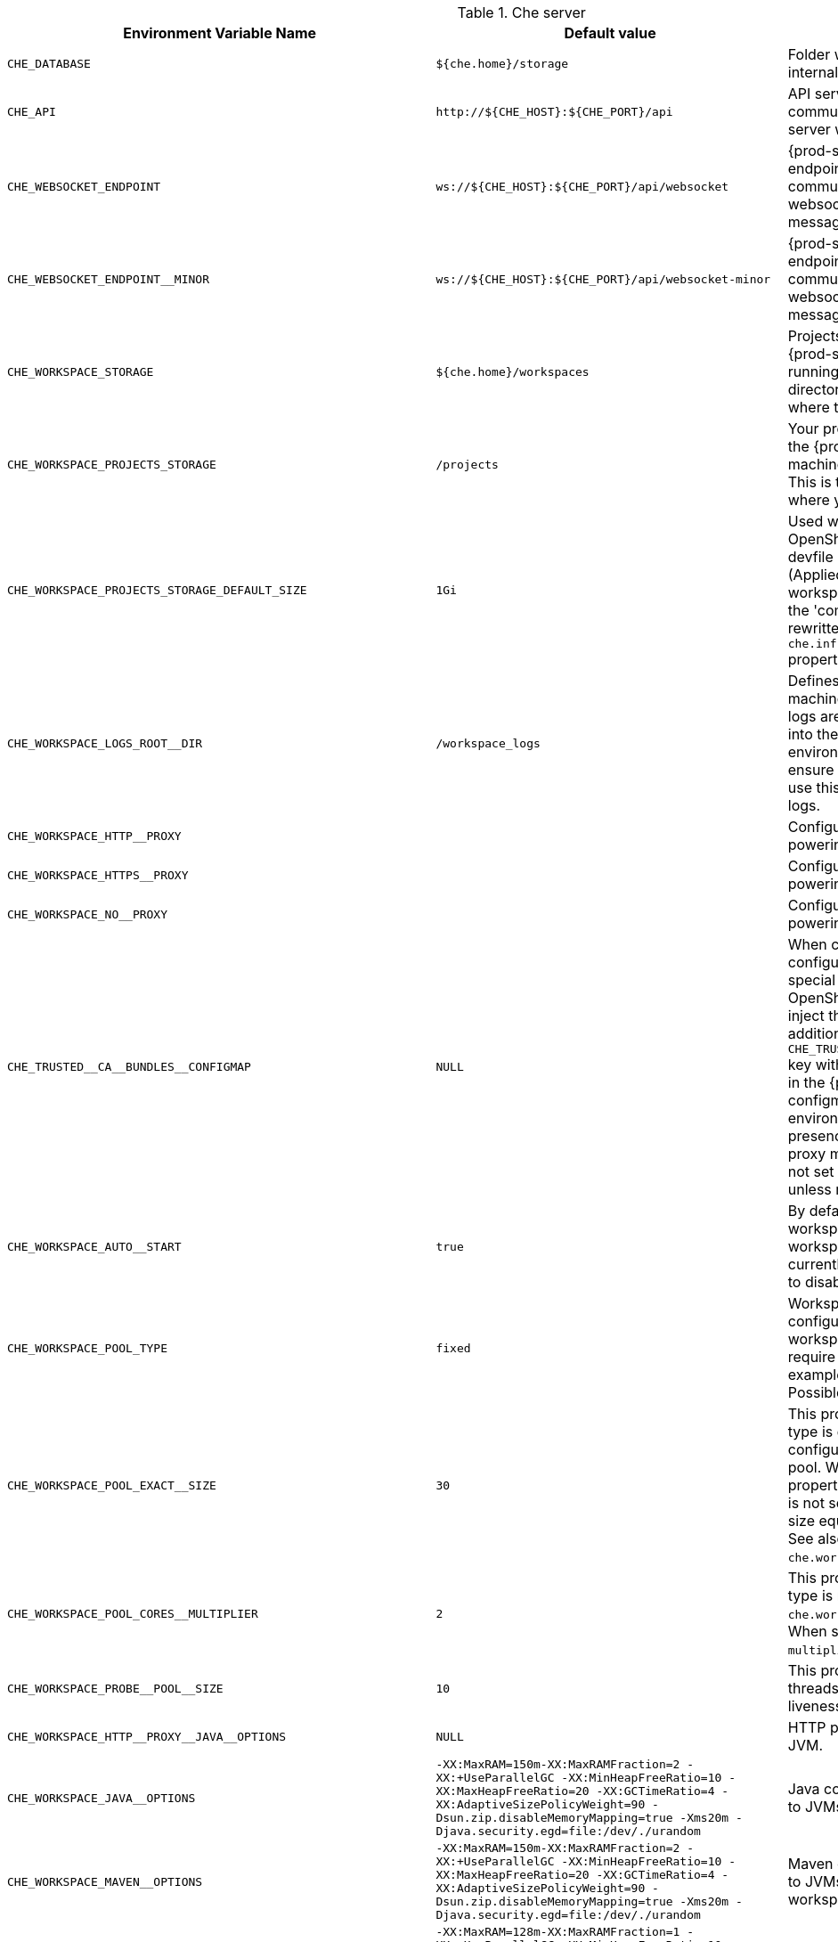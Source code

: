 [id="che-server"]
.Che server 

,=== 
 Environment Variable Name,Default value, Description 
 
 `+CHE_DATABASE+`,"`+${che.home}/storage+`","Folder where {prod-short} stores internal data objects." 
 `+CHE_API+`,"`+http://${CHE_HOST}:${CHE_PORT}/api+`","API service. Browsers initiate REST communications to {prod-short} server with this URL." 
 `+CHE_WEBSOCKET_ENDPOINT+`,"`+ws://${CHE_HOST}:${CHE_PORT}/api/websocket+`","{prod-short} websocket major endpoint. Provides basic communication endpoint for major websocket interactions and messaging." 
 `+CHE_WEBSOCKET_ENDPOINT__MINOR+`,"`+ws://${CHE_HOST}:${CHE_PORT}/api/websocket-minor+`","{prod-short} websocket minor endpoint. Provides basic communication endpoint for minor websocket interactions and messaging." 
 `+CHE_WORKSPACE_STORAGE+`,"`+${che.home}/workspaces+`","Projects are synchronized from the {prod-short} server into the machine running each workspace. This is the directory in the workspace runtime where the projects are mounted." 
 `+CHE_WORKSPACE_PROJECTS_STORAGE+`,"`+/projects+`","Your projects are synchronized from the {prod-short} server into the machine running each workspace. This is the directory in the machine where your projects are placed." 
 `+CHE_WORKSPACE_PROJECTS_STORAGE_DEFAULT_SIZE+`,"`+1Gi+`","Used when Kubernetes or OpenShift-type components in a devfile request project PVC creation (Applied in case of 'unique' and 'per workspace' PVC strategy. In case of the 'common' PVC strategy, it is rewritten with the value of the `che.infra.kubernetes.pvc.quantity` property.)" 
 `+CHE_WORKSPACE_LOGS_ROOT__DIR+`,"`+/workspace_logs+`","Defines the directory inside the machine where all the workspace logs are placed. Provide this value into the machine, for example, as an environment variable. This is to ensure that agent developers can use this directory to back up agent logs." 
 `+CHE_WORKSPACE_HTTP__PROXY+`,"","Configures proxies used by runtimes powering workspaces." 
 `+CHE_WORKSPACE_HTTPS__PROXY+`,"","Configuresproxies used by runtimes powering workspaces." 
 `+CHE_WORKSPACE_NO__PROXY+`,"","Configuresproxiesused by runtimes powering workspaces." 
 `+CHE_TRUSTED__CA__BUNDLES__CONFIGMAP+`,"`+NULL+`","When cluster-wide proxy is configured, che-operator creates a special configmap and allows the OpenShift Network Operator to inject the ca-bundle into it. In addition, it adds the `pass:[CHE_TRUSTED__CA__BUNDLES__CONFIGMAP]` key with the name of this configmap in the {prod-short} server configmap (and corresponding environment variable). So, its presence can be used to detect if proxy mode is enabled or not. Do not set this property manually unless required for this purpose." 
 `+CHE_WORKSPACE_AUTO__START+`,"`+true+`","By default, when users access a workspace with its URL, the workspace automatically starts (if currently stopped). Set this to `false` to disable this behavior." 
 `+CHE_WORKSPACE_POOL_TYPE+`,"`+fixed+`","Workspace threads pool configuration. This pool is used for workspace-related operations that require asynchronous execution, for example, starting and stopping. Possible values are `fixed` and `cached`." 
 `+CHE_WORKSPACE_POOL_EXACT__SIZE+`,"`+30+`","This property is ignored when pool type is different from `fixed`. It configures the exact size of the pool. When set, the `multiplier` property is ignored. If this property is not set (`0`, `<0`, `NULL`), then the pool size equals the number of cores. See also `che.workspace.pool.cores_multiplier`." 
 `+CHE_WORKSPACE_POOL_CORES__MULTIPLIER+`,"`+2+`","This property is ignored when pool type is not set to `fixed`, `che.workspace.pool.exact_size` is set. When set, the pool size is `N_CORES * multiplier`." 
 `+CHE_WORKSPACE_PROBE__POOL__SIZE+`,"`+10+`","This property specifies how many threads to use for workspace server liveness probes." 
 `+CHE_WORKSPACE_HTTP__PROXY__JAVA__OPTIONS+`,"`+NULL+`","HTTP proxy setting for workspace JVM." 
 `+CHE_WORKSPACE_JAVA__OPTIONS+`,"`+-XX:MaxRAM=150m-XX:MaxRAMFraction=2 -XX:+UseParallelGC -XX:MinHeapFreeRatio=10 -XX:MaxHeapFreeRatio=20 -XX:GCTimeRatio=4 -XX:AdaptiveSizePolicyWeight=90 -Dsun.zip.disableMemoryMapping=true -Xms20m -Djava.security.egd=file:/dev/./urandom+`","Java command-line options added to JVMs running in workspaces." 
 `+CHE_WORKSPACE_MAVEN__OPTIONS+`,"`+-XX:MaxRAM=150m-XX:MaxRAMFraction=2 -XX:+UseParallelGC -XX:MinHeapFreeRatio=10 -XX:MaxHeapFreeRatio=20 -XX:GCTimeRatio=4 -XX:AdaptiveSizePolicyWeight=90 -Dsun.zip.disableMemoryMapping=true -Xms20m -Djava.security.egd=file:/dev/./urandom+`","Maven command-line options added to JVMs running agents in workspaces." 
 `+CHE_WORKSPACE_MAVEN__SERVER__JAVA__OPTIONS+`,"`+-XX:MaxRAM=128m-XX:MaxRAMFraction=1 -XX:+UseParallelGC -XX:MinHeapFreeRatio=10 -XX:MaxHeapFreeRatio=20 -XX:GCTimeRatio=4 -XX:AdaptiveSizePolicyWeight=90 -Dsun.zip.disableMemoryMapping=true -Xms20m -Djava.security.egd=file:/dev/./urandom+`","Java command-line options added to the JVM running the Maven server." 
 `+CHE_WORKSPACE_DEFAULT__MEMORY__LIMIT__MB+`,"`+1024+`","RAM limit default for each machine that has no RAM settings in its environment. Value less or equal to 0 is interpreted as disabling the limit." 
 `+CHE_WORKSPACE_DEFAULT__MEMORY__REQUEST__MB+`,"`+200+`","RAM request for each container that has no explicit RAM settings in its environment. This amount is allocated when the workspace container is created. This property may not be supported by all infrastructure implementations. Currently it is supported by Kubernetes and OpenShift. A memory request exceeding the memory limit is ignored, and only the limit size is used. Value less or equal to 0 is interpreted as disabling the limit." 
 `+CHE_WORKSPACE_DEFAULT__CPU__LIMIT__CORES+`,"`+-1+`","CPU limit for each container that has no CPU settings in its environment. Specify either in floating point cores number, for example, `0.125`, or using the Kubernetes format, integer millicores, for example, `125m`. Value less or equal to 0 is interpreted as disabling the limit." 
 `+CHE_WORKSPACE_DEFAULT__CPU__REQUEST__CORES+`,"`+-1+`","CPU request for each container that has no CPU settings in environment. A CPU request exceeding the CPU limit is ignored, and only limit number is used. Value less or equal to 0 is interpreted as disabling the limit." 
 `+CHE_WORKSPACE_SIDECAR_DEFAULT__MEMORY__LIMIT__MB+`,"`+128+`","RAM limit and request for each sidecar that has no RAM settings in the `+{prod-short}+` plug-in configuration. Value less or equal to 0 is interpreted as disabling the limit." 
 `+CHE_WORKSPACE_SIDECAR_DEFAULT__MEMORY__REQUEST__MB+`,"`+64+`","RAMlimit and request for each sidecar that has no RAM settings in the `+{prod-short}+` plug-in configuration. Value less or equal to 0 is interpreted as disabling the limit." 
 `+CHE_WORKSPACE_SIDECAR_DEFAULT__CPU__LIMIT__CORES+`,"`+-1+`","CPU limit and request default for each sidecar that has no CPU settings in the `+{prod-short}+` plug-in configuration. Specify either in floating point cores number, for example, `0.125`, or using the Kubernetes format, integer millicores, for example, `125m`. Value less or equal to 0 is interpreted as disabling the limit." 
 `+CHE_WORKSPACE_SIDECAR_DEFAULT__CPU__REQUEST__CORES+`,"`+-1+`","CPUlimit and request default for each sidecar that has no CPU settings in the `+{prod-short}+` plug-in configuration. Specify either in floating point cores number, for example, `0.125`, or using the Kubernetes format, integer millicores, for example, `125m`. Value less or equal to 0 is interpreted as disabling the limit." 
 `+CHE_WORKSPACE_SIDECAR_IMAGE__PULL__POLICY+`,"`+Always+`","Defines image-pulling strategy for sidecars. Possible values are: `Always`, `Never`, `IfNotPresent`. For any other value, `Always` is assumed for images with the `:latest` tag, or `IfNotPresent` for all other cases." 
 `+CHE_WORKSPACE_ACTIVITY__CHECK__SCHEDULER__PERIOD__S+`,"`+60+`","Period of inactive workspaces suspend job execution." 
 `+CHE_WORKSPACE_ACTIVITY__CLEANUP__SCHEDULER__PERIOD__S+`,"`+3600+`","The period of the cleanup of the activity table. The activity table can contain invalid or stale data if some unforeseen errors happen, like a server crash at a peculiar point in time. The default is to run the cleanup job every hour." 
 `+CHE_WORKSPACE_ACTIVITY__CLEANUP__SCHEDULER__INITIAL__DELAY__S+`,"`+60+`","The delay after server startup to start the first activity clean up job." 
 `+CHE_WORKSPACE_ACTIVITY__CHECK__SCHEDULER__DELAY__S+`,"`+180+`","Delay before first workspace idleness check job started to avoid mass suspend if ws master was unavailable for period close to inactivity timeout." 
 `+CHE_WORKSPACE_CLEANUP__TEMPORARY__INITIAL__DELAY__MIN+`,"`+5+`","Period of stopped temporary workspaces cleanup job execution." 
 `+CHE_WORKSPACE_CLEANUP__TEMPORARY__PERIOD__MIN+`,"`+180+`","Periodof stopped temporary workspaces cleanup job execution." 
 `+CHE_WORKSPACE_SERVER_PING__SUCCESS__THRESHOLD+`,"`+1+`","Number of sequential successful pings to server after which it is treated as available. Note: the property is common for all servers e.g. workspace agent, terminal, exec etc." 
 `+CHE_WORKSPACE_SERVER_PING__INTERVAL__MILLISECONDS+`,"`+3000+`","Interval, in milliseconds, between successive pings to workspace server." 
 `+CHE_WORKSPACE_SERVER_LIVENESS__PROBES+`,"`+wsagent/http,exec-agent/http,terminal,theia,jupyter,dirigible,cloud-shell,intellij+`","List of servers names which require liveness probes" 
 `+CHE_WORKSPACE_STARTUP__DEBUG__LOG__LIMIT__BYTES+`,"`+10485760+`","Limit size of the logs collected from single container that can be observed by che-server when debugging workspace startup. default 10MB=10485760" 
 `+CHE_WORKSPACE_STOP_ROLE_ENABLED+`,"`+true+`","If true, 'stop-workspace' role with the edit privileges will be granted to the 'che' ServiceAccount if OpenShift OAuth is enabled. This configuration is mainly required for workspace idling when the OpenShift OAuth is enabled." 
,=== 

[id="templates"]
.Templates 

,=== 
 Environment Variable Name,Default value, Description 
 
 `+CHE_TEMPLATE_STORAGE+`,"`+${che.home}/templates+`","Folder that contains JSON files with code templates and samples" 
,=== 

[id="authentication-parameters"]
.Authentication parameters 

,=== 
 Environment Variable Name,Default value, Description 
 
 `+CHE_AUTH_USER__SELF__CREATION+`,"`+false+`","{prod-short} has a single identity implementation, so this does not change the user experience. If true, enables user creation at API level" 
 `+CHE_AUTH_ACCESS__DENIED__ERROR__PAGE+`,"`+/error-oauth+`","Authentication error page address" 
 `+CHE_AUTH_RESERVED__USER__NAMES+`,"","Reserved user names" 
 `+CHE_OAUTH_GITHUB_CLIENTID+`,"`+NULL+`","You can setup GitHub OAuth to automate authentication to remote repositories. You need to first register this application with GitHub OAuth." 
 `+CHE_OAUTH_GITHUB_CLIENTSECRET+`,"`+NULL+`","Youcan setup GitHub OAuth to automate authentication to remote repositories. You need to first register this application with GitHub OAuth." 
 `+CHE_OAUTH_GITHUB_AUTHURI+`,"`+https://github.com/login/oauth/authorize+`","Youcansetup GitHub OAuth to automate authentication to remote repositories. You need to first register this application with GitHub OAuth." 
 `+CHE_OAUTH_GITHUB_TOKENURI+`,"`+https://github.com/login/oauth/access_token+`","YoucansetupGitHub OAuth to automate authentication to remote repositories. You need to first register this application with GitHub OAuth." 
 `+CHE_OAUTH_GITHUB_REDIRECTURIS+`,"`+http://localhost:${CHE_PORT}/api/oauth/callback+`","YoucansetupGitHubOAuth to automate authentication to remote repositories. You need to first register this application with GitHub OAuth." 
 `+CHE_OAUTH_OPENSHIFT_CLIENTID+`,"`+NULL+`","Configuration of OpenShift OAuth client. Used to obtain OpenShift OAuth token." 
 `+CHE_OAUTH_OPENSHIFT_CLIENTSECRET+`,"`+NULL+`","Configurationof OpenShift OAuth client. Used to obtain OpenShift OAuth token." 
 `+CHE_OAUTH_OPENSHIFT_OAUTH__ENDPOINT+`,"`+NULL+`","ConfigurationofOpenShift OAuth client. Used to obtain OpenShift OAuth token." 
 `+CHE_OAUTH_OPENSHIFT_VERIFY__TOKEN__URL+`,"`+NULL+`","ConfigurationofOpenShiftOAuth client. Used to obtain OpenShift OAuth token." 
,=== 

[id="internal"]
.Internal 

,=== 
 Environment Variable Name,Default value, Description 
 
 `+SCHEDULE_CORE__POOL__SIZE+`,"`+10+`","{prod-short} extensions can be scheduled executions on a time basis. This configures the size of the thread pool allocated to extensions that are launched on a recurring schedule." 
 `+ORG_EVERREST_ASYNCHRONOUS+`,"`+false+`","Everrest is a Java Web Services toolkit that manages JAX-RS & web socket communications Users should rarely need to configure this. Disable asynchronous mechanism that is embedded in everrest." 
 `+ORG_EVERREST_ASYNCHRONOUS_POOL_SIZE+`,"`+20+`","Quantity of asynchronous requests which may be processed at the same time" 
 `+ORG_EVERREST_ASYNCHRONOUS_QUEUE_SIZE+`,"`+500+`","Size of queue. If asynchronous request can't be processed after consuming it will be added in queue." 
 `+ORG_EVERREST_ASYNCHRONOUS_JOB_TIMEOUT+`,"`+10+`","Timeout in minutes for request. If after timeout request is not done or client did not come yet to get result of request it may be discarded." 
 `+ORG_EVERREST_ASYNCHRONOUS_CACHE_SIZE+`,"`+1024+`","Size of cache for waiting, running and ended request." 
 `+ORG_EVERREST_ASYNCHRONOUS_SERVICE_PATH+`,"`+/async/+`","Path to asynchronous service" 
 `+DB_SCHEMA_FLYWAY_BASELINE_ENABLED+`,"`+true+`","DB initialization and migration configuration" 
 `+DB_SCHEMA_FLYWAY_BASELINE_VERSION+`,"`+5.0.0.8.1+`","DBinitialization and migration configuration" 
 `+DB_SCHEMA_FLYWAY_SCRIPTS_PREFIX+`,"","DBinitializationand migration configuration" 
 `+DB_SCHEMA_FLYWAY_SCRIPTS_SUFFIX+`,"`+.sql+`","DBinitializationandmigration configuration" 
 `+DB_SCHEMA_FLYWAY_SCRIPTS_VERSION__SEPARATOR+`,"`+__+`","DBinitializationandmigrationconfiguration" 
 `+DB_SCHEMA_FLYWAY_SCRIPTS_LOCATIONS+`,"`+classpath:che-schema+`","DBinitializationandmigrationconfiguration" 
,=== 

[id="kubernetes-infra-parameters"]
.Kubernetes Infra parameters 

,=== 
 Environment Variable Name,Default value, Description 
 
 `+CHE_INFRA_KUBERNETES_MASTER__URL+`,"","Configuration of Kubernetes client that Infra will use" 
 `+CHE_INFRA_KUBERNETES_TRUST__CERTS+`,"","Configurationof Kubernetes client that Infra will use" 
 `+CHE_INFRA_KUBERNETES_SERVER__STRATEGY+`,"`+multi-host+`","Defines the way how servers are exposed to the world in {orch-name} infra. List of strategies implemented in {prod-short}: default-host, multi-host, single-host" 
 `+CHE_INFRA_KUBERNETES_SINGLEHOST_WORKSPACE_EXPOSURE+`,"`+native+`","Defines the way in which the workspace plugins and editors are exposed in the single-host mode. Supported exposures: - 'native': Exposes servers using {orch-name} Ingresses. Works only on Kubernetes. - 'gateway': Exposes servers using reverse-proxy gateway." 
 `+CHE_INFRA_KUBERNETES_SINGLEHOST_WORKSPACE_DEVFILE__ENDPOINT__EXPOSURE+`,"`+multi-host+`","Defines the way how to expose devfile endpoints, thus end-user's applications, in single-host server strategy. They can either follow the single-host strategy and be exposed on subpaths, or they can be exposed on subdomains. - 'multi-host': expose on subdomains - 'single-host': expose on subpaths" 
 `+CHE_INFRA_KUBERNETES_SINGLEHOST_GATEWAY_CONFIGMAP__LABELS+`,"`+app=che,component=che-gateway-config+`","Defines labels which will be set to ConfigMaps configuring single-host gateway." 
 `+CHE_INFRA_KUBERNETES_INGRESS_DOMAIN+`,"","Used to generate domain for a server in a workspace in case property `che.infra.kubernetes.server_strategy` is set to `multi-host`" 
 `+CHE_INFRA_KUBERNETES_NAMESPACE+`,"","DEPRECATED - please do not change the value of this property otherwise the existing workspaces will loose data. Do not set it on new installations. Defines Kubernetes namespace in which all workspaces will be created. If not set, every workspace will be created in a new namespace, where namespace = workspace id It's possible to use <username> and <userid> placeholders (e.g.: che-workspace-<username>). In that case, new namespace will be created for each user. Service account with permission to create new namespace must be used. Ignored for OpenShift infra. Use `che.infra.openshift.project` instead If the namespace pointed to by this property exists, it will be used for all workspaces. If it does not exist, the namespace specified by the che.infra.kubernetes.namespace.default will be created and used." 
 `+CHE_INFRA_KUBERNETES_NAMESPACE_CREATION__ALLOWED+`,"`+true+`","Indicates whether {prod-short} server is allowed to create namespaces/projects for user workspaces, or they're intended to be created manually by cluster administrator. This property is also used by the OpenShift infra." 
 `+CHE_INFRA_KUBERNETES_NAMESPACE_DEFAULT+`,"`+<username>-che+`","Defines Kubernetes default namespace in which user's workspaces are created if user does not override it. It's possible to use <username>, <userid> and <workspaceid> placeholders (e.g.: che-workspace-<username>). In that case, new namespace will be created for each user (or workspace). Is used by OpenShift infra as well to specify Project" 
 `+CHE_INFRA_KUBERNETES_NAMESPACE_ALLOW__USER__DEFINED+`,"`+false+`","Defines if a user is able to specify Kubernetes namespace (or OpenShift project) different from the default. It's NOT RECOMMENDED to configured true without OAuth configured. This property is also used by the OpenShift infra." 
 `+CHE_INFRA_KUBERNETES_SERVICE__ACCOUNT__NAME+`,"`+NULL+`","Defines Kubernetes Service Account name which should be specified to be bound to all workspaces pods. Note that Kubernetes Infrastructure won't create the service account and it should exist. OpenShift infrastructure will check if project is predefined(if `che.infra.openshift.project` is not empty):  - if it is predefined then service account must exist there  - if it is 'NULL' or empty string then infrastructure will create new OpenShift project per workspace    and prepare workspace service account with needed roles there" 
 `+CHE_INFRA_KUBERNETES_WORKSPACE__SA__CLUSTER__ROLES+`,"`+NULL+`","Specifies optional, additional cluster roles to use with the workspace service account. Note that the cluster role names must already exist, and the {prod-short} service account needs to be able to create a Role Binding to associate these cluster roles with the workspace service account. The names are comma separated. This property deprecates 'che.infra.kubernetes.cluster_role_name'." 
 `+CHE_INFRA_KUBERNETES_WORKSPACE__START__TIMEOUT__MIN+`,"`+8+`","Defines time frame that limits the Kubernetes workspace start time" 
 `+CHE_INFRA_KUBERNETES_INGRESS__START__TIMEOUT__MIN+`,"`+5+`","Defines the timeout in minutes that limits the period for which Kubernetes Ingress become ready" 
 `+CHE_INFRA_KUBERNETES_WORKSPACE__UNRECOVERABLE__EVENTS+`,"`+FailedMount,FailedScheduling,MountVolume.SetUpfailed,Failed to pull image,FailedCreate+`","If during workspace startup an unrecoverable event defined in the property occurs, terminate workspace immediately instead of waiting until timeout Note that this SHOULD NOT include a mere 'Failed' reason, because that might catch events that are not unrecoverable. A failed container startup is handled explicitly by {prod-short} server." 
 `+CHE_INFRA_KUBERNETES_PVC_ENABLED+`,"`+true+`","Defines whether use the Persistent Volume Claim for che workspace needs e.g backup projects, logs etc or disable it." 
 `+CHE_INFRA_KUBERNETES_PVC_STRATEGY+`,"`+common+`","Defined which strategy will be used while choosing PVC for workspaces. Supported strategies: - 'common'        All workspaces in the same Kubernetes Namespace will reuse the same PVC.        Name of PVC may be configured with 'che.infra.kubernetes.pvc.name'.        Existing PVC will be used or new one will be created if it doesn't exist. - 'unique'        Separate PVC for each workspace's volume will be used.        Name of PVC is evaluated as '{che.infra.kubernetes.pvc.name} + '-' + `+{generated_8_chars}+`'.        Existing PVC will be used or a new one will be created if it doesn't exist. - 'per-workspace'        Separate PVC for each workspace will be used.        Name of PVC is evaluated as '{che.infra.kubernetes.pvc.name} + '-' + `+{WORKSPACE_ID}+`'.        Existing PVC will be used or a new one will be created if it doesn't exist." 
 `+CHE_INFRA_KUBERNETES_PVC_PRECREATE__SUBPATHS+`,"`+true+`","Defines whether to run a job that creates workspace's subpath directories in persistent volume for the 'common' strategy before launching a workspace. Necessary in some versions of OpenShift/Kubernetes as workspace subpath volume mounts are created with root permissions, and thus cannot be modified by workspaces running as a user (presents an error importing projects into a workspace in {prod-short}). The default is 'true', but should be set to false if the version of Openshift/Kubernetes creates subdirectories with user permissions. Relevant issue: https://github.com/kubernetes/kubernetes/issues/41638 Note that this property has effect only if the 'common' PVC strategy used." 
 `+CHE_INFRA_KUBERNETES_PVC_NAME+`,"`+claim-che-workspace+`","Defines the settings of PVC name for che workspaces. Each PVC strategy supplies this value differently. See doc for che.infra.kubernetes.pvc.strategy property" 
 `+CHE_INFRA_KUBERNETES_PVC_STORAGE__CLASS__NAME+`,"","Defines the storage class of Persistent Volume Claim for the workspaces. Empty strings means 'use default'." 
 `+CHE_INFRA_KUBERNETES_PVC_QUANTITY+`,"`+10Gi+`","Defines the size of Persistent Volume Claim of che workspace. Format described here: https://docs.openshift.com/container-platform/4.4/storage/understanding-persistent-storage.html" 
 `+CHE_INFRA_KUBERNETES_PVC_JOBS_IMAGE+`,"`+centos:centos7+`","Pod that is launched when performing persistent volume claim maintenance jobs on OpenShift" 
 `+CHE_INFRA_KUBERNETES_PVC_JOBS_IMAGE_PULL__POLICY+`,"`+IfNotPresent+`","Image pull policy of container that used for the maintenance jobs on Kubernetes/OpenShift cluster" 
 `+CHE_INFRA_KUBERNETES_PVC_JOBS_MEMORYLIMIT+`,"`+250Mi+`","Defines pod memory limit for persistent volume claim maintenance jobs" 
 `+CHE_INFRA_KUBERNETES_PVC_ACCESS__MODE+`,"`+ReadWriteOnce+`","Defines Persistent Volume Claim access mode. Note that for common PVC strategy changing of access mode affects the number of simultaneously running workspaces. If OpenShift flavor where che running is using PVs with RWX access mode then a limit of running workspaces at the same time bounded only by che limits configuration like(RAM, CPU etc). Detailed information about access mode is described here: https://docs.openshift.com/container-platform/4.4/storage/understanding-persistent-storage.html" 
 `+CHE_INFRA_KUBERNETES_PVC_WAIT__BOUND+`,"`+true+`","Defines whether {prod-short} Server should wait workspaces PVCs to become bound after creating. It's used by all PVC strategies. It should be set to `false` in case if `volumeBindingMode` is configured to `WaitForFirstConsumer` otherwise workspace starts will hangs up on phase of waiting PVCs. Default value is true (means that PVCs should be waited to be bound)" 
 `+CHE_INFRA_KUBERNETES_INSTALLER__SERVER__MIN__PORT+`,"`+10000+`","Defined range of ports for installers servers By default, installer will use own port, but if it conflicts with another installer servers then OpenShift infrastructure will reconfigure installer to use first available from this range" 
 `+CHE_INFRA_KUBERNETES_INSTALLER__SERVER__MAX__PORT+`,"`+20000+`","Definedrange of ports for installers servers By default, installer will use own port, but if it conflicts with another installer servers then OpenShift infrastructure will reconfigure installer to use first available from this range" 
 `+CHE_INFRA_KUBERNETES_INGRESS_ANNOTATIONS__JSON+`,"`+NULL+`","Defines annotations for ingresses which are used for servers exposing. Value depends on the kind of ingress controller. OpenShift infrastructure ignores this property because it uses Routes instead of ingresses. Note that for a single-host deployment strategy to work, a controller supporting URL rewriting has to be used (so that URLs can point to different servers while the servers don't need to support changing the app root). The che.infra.kubernetes.ingress.path.rewrite_transform property defines how the path of the ingress should be transformed to support the URL rewriting and this property defines the set of annotations on the ingress itself that instruct the chosen ingress controller to actually do the URL rewriting, potentially building on the path transformation (if required by the chosen ingress controller). For example for nginx ingress controller 0.22.0 and later the following value is recommended: `+{'ingress.kubernetes.io/rewrite-target': '/$1','ingress.kubernetes.io/ssl-redirect': 'false',\     'ingress.kubernetes.io/proxy-connect-timeout': '3600','ingress.kubernetes.io/proxy-read-timeout': '3600'}+` and the che.infra.kubernetes.ingress.path.rewrite_transform should be set to '%s(.*)' For nginx ingress controller older than 0.22.0, the rewrite-target should be set to merely '/' and the path transform to '%s' (see the the che.infra.kubernetes.ingress.path.rewrite_transform property). Please consult the nginx ingress controller documentation for the explanation of how the ingress controller uses the regular expression present in the ingress path and how it achieves the URL rewriting." 
 `+CHE_INFRA_KUBERNETES_INGRESS_PATH__TRANSFORM+`,"`+NULL+`","Defines a 'recipe' on how to declare the path of the ingress that should expose a server. The '%s' represents the base public URL of the server and is guaranteed to end with a forward slash. This property must be a valid input to the String.format() method and contain exactly one reference to '%s'. Please see the description of the che.infra.kubernetes.ingress.annotations_json property to see how these two properties interplay when specifying the ingress annotations and path. If not defined, this property defaults to '%s' (without the quotes) which means that the path is not transformed in any way for use with the ingress controller." 
 `+CHE_INFRA_KUBERNETES_INGRESS_LABELS+`,"`+NULL+`","Additional labels to add into every Ingress created by {prod-short} server to allow clear identification." 
 `+CHE_INFRA_KUBERNETES_POD_SECURITY__CONTEXT_RUN__AS__USER+`,"`+NULL+`","Defines security context for pods that will be created by Kubernetes Infra This is ignored by OpenShift infra" 
 `+CHE_INFRA_KUBERNETES_POD_SECURITY__CONTEXT_FS__GROUP+`,"`+NULL+`","Definessecurity context for pods that will be created by Kubernetes Infra This is ignored by OpenShift infra" 
 `+CHE_INFRA_KUBERNETES_POD_TERMINATION__GRACE__PERIOD__SEC+`,"`+0+`","Defines grace termination period for pods that will be created by Kubernetes / OpenShift infrastructures Grace termination period of Kubernetes / OpenShift workspace's pods defaults '0', which allows to terminate pods almost instantly and significantly decrease the time required for stopping a workspace. Note: if `terminationGracePeriodSeconds` have been explicitly set in Kubernetes / OpenShift recipe it will not be overridden." 
 `+CHE_INFRA_KUBERNETES_CLIENT_HTTP_ASYNC__REQUESTS_MAX+`,"`+1000+`","Number of maximum concurrent async web requests (http requests or ongoing  web socket calls) supported in the underlying shared http client of the `KubernetesClient` instances. Default values are 64, and 5 per-host, which doesn't seem correct for multi-user scenarios knowing that {prod-short} keeps a number of connections opened (e.g. for command or ws-agent logs)" 
 `+CHE_INFRA_KUBERNETES_CLIENT_HTTP_ASYNC__REQUESTS_MAX__PER__HOST+`,"`+1000+`","Numberof maximum concurrent async web requests (http requests or ongoing  web socket calls) supported in the underlying shared http client of the `KubernetesClient` instances. Default values are 64, and 5 per-host, which doesn't seem correct for multi-user scenarios knowing that `+{prod-short}+` keeps a number of connections opened (e.g. for command or ws-agent logs)" 
 `+CHE_INFRA_KUBERNETES_CLIENT_HTTP_CONNECTION__POOL_MAX__IDLE+`,"`+5+`","Max number of idle connections in the connection pool of the Kubernetes-client shared http client" 
 `+CHE_INFRA_KUBERNETES_CLIENT_HTTP_CONNECTION__POOL_KEEP__ALIVE__MIN+`,"`+5+`","Keep-alive timeout of the connection pool of the Kubernetes-client shared http client in minutes" 
 `+CHE_INFRA_KUBERNETES_TLS__ENABLED+`,"`+false+`","Creates Ingresses with Transport Layer Security (TLS) enabled In OpenShift infrastructure, Routes will be TLS-enabled" 
 `+CHE_INFRA_KUBERNETES_TLS__SECRET+`,"","Name of a secret that should be used when creating workspace ingresses with TLS Ignored by OpenShift infrastructure" 
 `+CHE_INFRA_KUBERNETES_TLS__KEY+`,"`+NULL+`","Data for TLS Secret that should be used for workspaces Ingresses cert and key should be encoded with Base64 algorithm These properties are ignored by OpenShift infrastructure" 
 `+CHE_INFRA_KUBERNETES_TLS__CERT+`,"`+NULL+`","Datafor TLS Secret that should be used for workspaces Ingresses cert and key should be encoded with Base64 algorithm These properties are ignored by OpenShift infrastructure" 
 `+CHE_INFRA_KUBERNETES_RUNTIMES__CONSISTENCY__CHECK__PERIOD__MIN+`,"`+-1+`","Defines the period with which runtimes consistency checks will be performed. If runtime has inconsistent state then runtime will be stopped automatically. Value must be more than 0 or `-1`, where `-1` means that checks won't be performed at all. It is disabled by default because there is possible {prod-short} Server configuration when {prod-short} Server doesn't have an ability to interact with Kubernetes API when operation is not invoked by user. It DOES work on the following configurations: - workspaces objects are created in the same namespace where {prod-short} Server is located; - cluster-admin service account token is mount to {prod-short} Server pod; It DOES NOT work on the following configurations: - {prod-short} Server communicates with Kubernetes API using token from OAuth provider;" 
,=== 

[id="openshift-infra-parameters"]
.OpenShift Infra parameters 

,=== 
 Environment Variable Name,Default value, Description 
 
 `+CHE_INFRA_OPENSHIFT_PROJECT+`,"","DEPRECATED - please do not change the value of this property otherwise the existing workspaces will loose data. Do not set it on new installations. Defines OpenShift namespace in which all workspaces will be created. If not set, every workspace will be created in a new project, where project name = workspace id It's possible to use <username> and <userid> placeholders (e.g.: che-workspace-<username>). In that case, new project will be created for each user. OpenShift oauth or service account with permission to create new projects must be used. If the project pointed to by this property exists, it will be used for all workspaces. If it does not exist, the namespace specified by the che.infra.kubernetes.namespace.default will be created and used." 
 `+CHE_INFRA_OPENSHIFT_TRUSTED__CA__BUNDLES__CONFIG__MAP+`,"`+ca-certs+`","Configures name of the trust-store config map where the CA bundles are stored in Openshift 4. This map is supposed to be initially created by {prod-short} installer (operator or etc) with basically any name, and {prod-short} server finds it by specific label (see below) during workspace startup and then creates and mounts same map in the namespace of the workspace. The property defines name of the map in workspace namespace." 
 `+CHE_INFRA_OPENSHIFT_TRUSTED__CA__BUNDLES__CONFIG__MAP__LABELS+`,"`+config.openshift.io/inject-trusted-cabundle=true+`","Label name for config maps which are used for automatic certificate injection in Openshift 4." 
 `+CHE_INFRA_OPENSHIFT_TRUSTED__CA__BUNDLES__MOUNT__PATH+`,"`+/public-certs+`","Configures path on workspace containers where the CA bundles are mount." 
 `+CHE_INFRA_OPENSHIFT_ROUTE_LABELS+`,"`+NULL+`","Additional labels to add into every Route created by {prod-short} server to allow clear identification." 
 `+CHE_SINGLEPORT_WILDCARD__DOMAIN_HOST+`,"`+NULL+`","Single port mode wildcard domain host & port. nip.io is used by default" 
 `+CHE_SINGLEPORT_WILDCARD__DOMAIN_PORT+`,"`+NULL+`","Singleport mode wildcard domain host & port. nip.io is used by default" 
 `+CHE_SINGLEPORT_WILDCARD__DOMAIN_IPLESS+`,"`+false+`","Enable single port custom DNS without inserting the IP" 
,=== 

[id="experimental-properties"]
.Experimental properties 

,=== 
 Environment Variable Name,Default value, Description 
 
 `+CHE_WORKSPACE_PLUGIN__BROKER_METADATA_IMAGE+`,"`+quay.io/eclipse/che-plugin-metadata-broker:v3.4.0+`","Docker image of {prod-short} plugin broker app that resolves workspace tooling configuration and copies plugins dependencies to a workspace Note these images are overridden by the {prod-short} Operator by default; changing the images here will not have an effect if {prod-short} is installed via Operator." 
 `+CHE_WORKSPACE_PLUGIN__BROKER_ARTIFACTS_IMAGE+`,"`+quay.io/eclipse/che-plugin-artifacts-broker:v3.4.0+`","Dockerimage of `+{prod-short}+` plugin broker app that resolves workspace tooling configuration and copies plugins dependencies to a workspace Note these images are overridden by the `+{prod-short}+` Operator by default; changing the images here will not have an effect if `+{prod-short}+` is installed via Operator." 
 `+CHE_WORKSPACE_PLUGIN__BROKER_DEFAULT__MERGE__PLUGINS+`,"`+false+`","Configures the default behavior of the plugin brokers when provisioning plugins into a workspace. If set to true, the plugin brokers will attempt to merge plugins when possible (i.e. they run in the same sidecar image and do not have conflicting settings). This value is the default setting used when the devfile does not specify otherwise, via the 'mergePlugins' attribute." 
 `+CHE_WORKSPACE_PLUGIN__BROKER_PULL__POLICY+`,"`+Always+`","Docker image of {prod-short} plugin broker app that resolves workspace tooling configuration and copies plugins dependencies to a workspace" 
 `+CHE_WORKSPACE_PLUGIN__BROKER_WAIT__TIMEOUT__MIN+`,"`+3+`","Defines the timeout in minutes that limits the max period of result waiting for plugin broker." 
 `+CHE_WORKSPACE_PLUGIN__REGISTRY__URL+`,"`+https://che-plugin-registry.prod-preview.openshift.io/v3+`","Workspace tooling plugins registry endpoint. Should be a valid HTTP URL. `+Example: http://che-plugin-registry-eclipse-che.192.168.65.2.nip.io+` In case {prod-short} plugins tooling is not needed value 'NULL' should be used" 
 `+CHE_WORKSPACE_DEVFILE__REGISTRY__URL+`,"`+https://che-devfile-registry.prod-preview.openshift.io/+`","Devfile Registry endpoint. Should be a valid HTTP URL. `+Example: http://che-devfile-registry-eclipse-che.192.168.65.2.nip.io+` In case {prod-short} plugins tooling is not needed value 'NULL' should be used" 
 `+CHE_WORKSPACE_STORAGE_AVAILABLE__TYPES+`,"`+persistent,ephemeral,async+`","The configuration property that defines available values for storage types that clients like Dashboard should propose for users during workspace creation/update. Available values:   - 'persistent': Persistent Storage slow I/O but persistent.   - 'ephemeral': Ephemeral Storage allows for faster I/O but may have limited storage       and is not persistent.   - 'async': Experimental feature: Asynchronous storage is combination of Ephemeral       and Persistent storage. Allows for faster I/O and keep your changes, will backup on stop       and restore on start workspace.       Will work only if:           - che.infra.kubernetes.pvc.strategy='common'           - che.limits.user.workspaces.run.count=1           - che.infra.kubernetes.namespace.allow_user_defined=false           - che.infra.kubernetes.namespace.default contains <username>      in other cases remove 'async' from the list." 
 `+CHE_WORKSPACE_STORAGE_PREFERRED__TYPE+`,"`+persistent+`","The configuration property that defines a default value for storage type that clients like Dashboard should propose for users during workspace creation/update. The 'async' value not recommended as default type since it's experimental" 
 `+CHE_SERVER_SECURE__EXPOSER+`,"`+jwtproxy+`","Configures in which way secure servers will be protected with authentication. Suitable values:   - 'default': jwtproxy is configured in a pass-through mode.       So, servers should authenticate requests themselves.   - 'jwtproxy': jwtproxy will authenticate requests.       So, servers will receive only authenticated ones." 
 `+CHE_SERVER_SECURE__EXPOSER_JWTPROXY_TOKEN_ISSUER+`,"`+wsmaster+`","Jwtproxy issuer string, token lifetime and optional auth page path to route unsigned requests to." 
 `+CHE_SERVER_SECURE__EXPOSER_JWTPROXY_TOKEN_TTL+`,"`+8800h+`","Jwtproxyissuer string, token lifetime and optional auth page path to route unsigned requests to." 
 `+CHE_SERVER_SECURE__EXPOSER_JWTPROXY_AUTH_LOADER_PATH+`,"`+/_app/loader.html+`","Jwtproxyissuerstring, token lifetime and optional auth page path to route unsigned requests to." 
 `+CHE_SERVER_SECURE__EXPOSER_JWTPROXY_IMAGE+`,"`+quay.io/eclipse/che-jwtproxy:0.10.0+`","Jwtproxyissuerstring,token lifetime and optional auth page path to route unsigned requests to." 
 `+CHE_SERVER_SECURE__EXPOSER_JWTPROXY_MEMORY__LIMIT+`,"`+128mb+`","Jwtproxyissuerstring,tokenlifetime and optional auth page path to route unsigned requests to." 
 `+CHE_SERVER_SECURE__EXPOSER_JWTPROXY_CPU__LIMIT+`,"`+0.5+`","Jwtproxyissuerstring,tokenlifetimeand optional auth page path to route unsigned requests to." 
,=== 

[id="configuration-of-major-websocket-endpoint"]
.Configuration of major "/websocket" endpoint 

,=== 
 Environment Variable Name,Default value, Description 
 
 `+CHE_CORE_JSONRPC_PROCESSOR__MAX__POOL__SIZE+`,"`+50+`","Maximum size of the JSON RPC processing pool in case if pool size would be exceeded message execution will be rejected" 
 `+CHE_CORE_JSONRPC_PROCESSOR__CORE__POOL__SIZE+`,"`+5+`","Initial json processing pool. Minimum number of threads that used to process major JSON RPC messages." 
 `+CHE_CORE_JSONRPC_PROCESSOR__QUEUE__CAPACITY+`,"`+100000+`","Configuration of queue used to process Json RPC messages." 
,=== 

[id="configuration-of-major-websocket-minor-endpoint"]
.Configuration of major "/websocket-minor" endpoint 

,=== 
 Environment Variable Name,Default value, Description 
 
 `+CHE_CORE_JSONRPC_MINOR__PROCESSOR__MAX__POOL__SIZE+`,"`+100+`","Maximum size of the JSON RPC processing pool in case if pool size would be exceeded message execution will be rejected" 
 `+CHE_CORE_JSONRPC_MINOR__PROCESSOR__CORE__POOL__SIZE+`,"`+15+`","Initial json processing pool. Minimum number of threads that used to process minor JSON RPC messages." 
 `+CHE_CORE_JSONRPC_MINOR__PROCESSOR__QUEUE__CAPACITY+`,"`+10000+`","Configuration of queue used to process Json RPC messages." 
 `+CHE_METRICS_PORT+`,"`+8087+`","Port the the http server endpoint that would be exposed with Prometheus metrics" 
,=== 

[id="cors-settings"]
.CORS settings 

,=== 
 Environment Variable Name,Default value, Description 
 
 `+CHE_CORS_ALLOWED__ORIGINS+`,"`+*+`","CORS filter on WS Master is turned off by default. Use environment variable 'CHE_CORS_ENABLED=true' to turn it on 'cors.allowed.origins' indicates which request origins are allowed" 
 `+CHE_CORS_ALLOW__CREDENTIALS+`,"`+false+`","'cors.support.credentials' indicates if it allows processing of requests with credentials (in cookies, headers, TLS client certificates)" 
,=== 

[id="factory-defaults"]
.Factory defaults 

,=== 
 Environment Variable Name,Default value, Description 
 
 `+CHE_FACTORY_DEFAULT__EDITOR+`,"`+eclipse/che-theia/7.20.1+`","Editor and plugin which will be used for factories which are created from remote git repository which doesn't contain any {prod-short}-specific workspace descriptors (like .devfile of .factory.json) Multiple plugins must be comma-separated, for example: pluginFooPublisher/pluginFooName/pluginFooVersion,pluginBarPublisher/pluginBarName/pluginBarVersion" 
 `+CHE_FACTORY_DEFAULT__PLUGINS+`,"`+eclipse/che-machine-exec-plugin/7.20.1+`","Editorand plugin which will be used for factories which are created from remote git repository which doesn't contain any `+{prod-short}+`-specific workspace descriptors (like .devfile of .factory.json) Multiple plugins must be comma-separated, for example: pluginFooPublisher/pluginFooName/pluginFooVersion,pluginBarPublisher/pluginBarName/pluginBarVersion" 
 `+CHE_FACTORY_DEFAULT__DEVFILE__FILENAMES+`,"`+devfile.yaml,.devfile.yaml+`","Devfile filenames to look on repository-based factories (like GitHub etc). Factory will try to locate those files in the order they enumerated in the property." 
,=== 

[id="devfile-defaults"]
.Devfile defaults 

,=== 
 Environment Variable Name,Default value, Description 
 
 `+CHE_WORKSPACE_DEVFILE_DEFAULT__EDITOR+`,"`+eclipse/che-theia/7.20.1+`","Default Editor that should be provisioned into Devfile if there is no specified Editor Format is `editorPublisher/editorName/editorVersion` value. `NULL` or absence of value means that default editor should not be provisioned." 
 `+CHE_WORKSPACE_DEVFILE_DEFAULT__EDITOR_PLUGINS+`,"`+eclipse/che-machine-exec-plugin/7.20.1+`","Default Plugins which should be provisioned for Default Editor. All the plugins from this list that are not explicitly mentioned in the user-defined devfile will be provisioned but only when the default editor is used or if the user-defined editor is the same as the default one (even if in different version). Format is comma-separated `pluginPublisher/pluginName/pluginVersion` values, and URLs. For example: eclipse/che-theia-exec-plugin/0.0.1,eclipse/che-theia-terminal-plugin/0.0.1,https://cdn.pluginregistry.com/vi-mode/meta.yaml If the plugin is a URL, the plugin's meta.yaml is retrieved from that URL." 
 `+CHE_WORKSPACE_PROVISION_SECRET_LABELS+`,"`+app.kubernetes.io/part-of=che.eclipse.org,app.kubernetes.io/component=workspace-secret+`","Defines comma-separated list of labels for selecting secrets from a user namespace, which will be mount into workspace containers as a files or env variables. Only secrets that match ALL given labels will be selected." 
 `+CHE_WORKSPACE_DEVFILE_ASYNC_STORAGE_PLUGIN+`,"`+eclipse/che-async-pv-plugin/nightly+`","Plugin is added in case async storage feature will be enabled in workspace config and supported by environment" 
 `+CHE_INFRA_KUBERNETES_ASYNC_STORAGE_IMAGE+`,"`+quay.io/eclipse/che-workspace-data-sync-storage:latest+`","Docker image for the {prod-short} async storage" 
 `+CHE_WORKSPACE_POD_NODE__SELECTOR+`,"`+NULL+`","Optionally configures node selector for workspace pod. Format is comma-separated key=value pairs, e.g:  disktype=ssd,cpu=xlarge,foo=bar" 
 `+CHE_INFRA_KUBERNETES_ASYNC_STORAGE_SHUTDOWN__TIMEOUT__MIN+`,"`+120+`","The timeout for the Asynchronous Storage Pod shutdown after stopping the last used workspace. Value less or equal to 0 interpreted as disabling shutdown ability." 
 `+CHE_INFRA_KUBERNETES_ASYNC_STORAGE_SHUTDOWN__CHECK__PERIOD__MIN+`,"`+30#+`","Defines the period with which the Asynchronous Storage Pod stopping ability will be performed (once in 30 minutes by default)" 
,=== 

[id="che-system"]
.Che system 

,=== 
 Environment Variable Name,Default value, Description 
 
 `+CHE_SYSTEM_SUPER__PRIVILEGED__MODE+`,"`+false+`","System Super Privileged Mode. Grants users with the manageSystem permission additional permissions for getByKey, getByNameSpace, stopWorkspaces, and getResourcesInformation. These are not given to admins by default and these permissions allow admins gain visibility to any workspace along with naming themselves with admin privileges to those workspaces." 
 `+CHE_SYSTEM_ADMIN__NAME+`,"`+admin+`","Grant system permission for 'che.admin.name' user. If the user already exists it'll happen on component startup, if not - during the first login when user is persisted in the database." 
,=== 

[id="workspace-limits"]
.Workspace limits 

,=== 
 Environment Variable Name,Default value, Description 
 
 `+CHE_LIMITS_WORKSPACE_ENV_RAM+`,"`+16gb+`","Workspaces are the fundamental runtime for users when doing development. You can set parameters that limit how workspaces are created and the resources that are consumed. The maximum amount of RAM that a user can allocate to a workspace when they create a new workspace. The RAM slider is adjusted to this maximum value." 
 `+CHE_LIMITS_WORKSPACE_IDLE_TIMEOUT+`,"`+1800000+`","The length of time that a user is idle with their workspace when the system will suspend the workspace and then stopping it. Idleness is the length of time that the user has not interacted with the workspace, meaning that one of our agents has not received interaction. Leaving a browser window open counts toward idleness." 
 `+CHE_LIMITS_WORKSPACE_RUN_TIMEOUT+`,"`+0+`","The length of time in milliseconds that a workspace will run, regardless of activity, before the system will suspend it.  Set this property if you want to automatically stop workspaces after a period of time.  The default is zero, meaning that there is no run timeout." 
,=== 

[id="users-workspace-limits"]
.Users workspace limits 

,=== 
 Environment Variable Name,Default value, Description 
 
 `+CHE_LIMITS_USER_WORKSPACES_RAM+`,"`+-1+`","The total amount of RAM that a single user is allowed to allocate to running workspaces. A user can allocate this RAM to a single workspace or spread it across multiple workspaces." 
 `+CHE_LIMITS_USER_WORKSPACES_COUNT+`,"`+-1+`","The maximum number of workspaces that a user is allowed to create. The user will be presented with an error message if they try to create additional workspaces. This applies to the total number of both running and stopped workspaces." 
 `+CHE_LIMITS_USER_WORKSPACES_RUN_COUNT+`,"`+1+`","The maximum number of running workspaces that a single user is allowed to have. If the user has reached this threshold and they try to start an additional workspace, they will be prompted with an error message. The user will need to stop a running workspace to activate another."
,=== 

[IMPORTANT]
====
By default, it is possible to run only one workspace at a time. To increase the number of concurrent workspaces a user can run, patch the checluster:

[subs="+quotes,+attributes"]
----
$ oc patch checluster {prod-checluster} -n __<user-project-namespace>__ --type=merge \ 
-p '{ "spec": { "server": { "customCheProperties": { "CHE_LIMITS_USER_WORKSPACES_RUN_COUNT": "-1" } } } }'
----
====

[id="organizations-workspace-limits"]
.Organizations workspace limits 

,=== 
 Environment Variable Name,Default value, Description 
 
 `+CHE_LIMITS_ORGANIZATION_WORKSPACES_RAM+`,"`+-1+`","The total amount of RAM that a single organization (team) is allowed to allocate to running workspaces. An organization owner can allocate this RAM however they see fit across the team's workspaces." 
 `+CHE_LIMITS_ORGANIZATION_WORKSPACES_COUNT+`,"`+-1+`","The maximum number of workspaces that a organization is allowed to own. The organization will be presented an error message if they try to create additional workspaces. This applies to the total number of both running and stopped workspaces." 
 `+CHE_LIMITS_ORGANIZATION_WORKSPACES_RUN_COUNT+`,"`+-1+`","The maximum number of running workspaces that a single organization is allowed. If the organization has reached this threshold and they try to start an additional workspace, they will be prompted with an error message. The organization will need to stop a running workspace to activate another." 
 `+CHE_MAIL_FROM__EMAIL__ADDRESS+`,"`+che@noreply.com+`","Address that will be used as from email for email notifications" 
,=== 

[id="organizations-notifications-settings"]
.Organizations notifications settings 

,=== 
 Environment Variable Name,Default value, Description 
 
 `+CHE_ORGANIZATION_EMAIL_MEMBER__ADDED__SUBJECT+`,"`+You'vebeen added to a Che Organization+`","Organization notifications sunjects and templates" 
 `+CHE_ORGANIZATION_EMAIL_MEMBER__ADDED__TEMPLATE+`,"`+st-html-templates/user_added_to_organization+`","Organizationnotifications sunjects and templates" 
 `+CHE_ORGANIZATION_EMAIL_MEMBER__REMOVED__SUBJECT+`,"`+You'vebeen removed from a Che Organization+`","" 
 `+CHE_ORGANIZATION_EMAIL_MEMBER__REMOVED__TEMPLATE+`,"`+st-html-templates/user_removed_from_organization+`","" 
 `+CHE_ORGANIZATION_EMAIL_ORG__REMOVED__SUBJECT+`,"`+CheOrganization deleted+`","" 
 `+CHE_ORGANIZATION_EMAIL_ORG__REMOVED__TEMPLATE+`,"`+st-html-templates/organization_deleted+`","" 
 `+CHE_ORGANIZATION_EMAIL_ORG__RENAMED__SUBJECT+`,"`+CheOrganization renamed+`","" 
 `+CHE_ORGANIZATION_EMAIL_ORG__RENAMED__TEMPLATE+`,"`+st-html-templates/organization_renamed+`","" 
,=== 

[id="multi-user-specific-openshift-infrastructure-configuration"]
.Multi-user-specific OpenShift infrastructure configuration 

,=== 
 Environment Variable Name,Default value, Description 
 
 `+CHE_INFRA_OPENSHIFT_OAUTH__IDENTITY__PROVIDER+`,"`+NULL+`","Alias of the Openshift identity provider registered in Keycloak, that should be used to create workspace OpenShift resources in Openshift namespaces owned by the current {prod-short} user. Should be set to NULL if `che.infra.openshift.project` is set to a non-empty value. For more information see the following documentation: https://www.keycloak.org/docs/latest/server_admin/index.html#openshift-4" 
,=== 

[id="keycloak-configuration"]
.Keycloak configuration 

,=== 
 Environment Variable Name,Default value, Description 
 
 `+CHE_KEYCLOAK_AUTH__SERVER__URL+`,"`+http://${CHE_HOST}:5050/auth+`","Url to keycloak identity provider server Can be set to NULL only if `che.keycloak.oidcProvider` is used" 
 `+CHE_KEYCLOAK_REALM+`,"`+che+`","Keycloak realm is used to authenticate users Can be set to NULL only if `che.keycloak.oidcProvider` is used" 
 `+CHE_KEYCLOAK_CLIENT__ID+`,"`+che-public+`","Keycloak client id in che.keycloak.realm that is used by dashboard, ide and cli to authenticate users" 
,=== 

[id="redhat-che-specific-configuration"]
.RedHat Che specific configuration 

,=== 
 Environment Variable Name,Default value, Description 
 
 `+CHE_KEYCLOAK_OSO_ENDPOINT+`,"`+NULL+`","URL to access OSO oauth tokens" 
 `+CHE_KEYCLOAK_GITHUB_ENDPOINT+`,"`+NULL+`","URL to access Github oauth tokens" 
 `+CHE_KEYCLOAK_ALLOWED__CLOCK__SKEW__SEC+`,"`+3+`","The number of seconds to tolerate for clock skew when verifying exp or nbf claims." 
 `+CHE_KEYCLOAK_USE__NONCE+`,"`+true+`","Use the OIDC optional `nonce` feature to increase security." 
 `+CHE_KEYCLOAK_JS__ADAPTER__URL+`,"`+NULL+`","URL to the Keycloak Javascript adapter we want to use. if set to NULL, then the default used value is `$++{che.keycloak.auth_server_url}++/js/keycloak.js`, or `<che-server>/api/keycloak/OIDCKeycloak.js` if an alternate `oidc_provider` is used" 
 `+CHE_KEYCLOAK_OIDC__PROVIDER+`,"`+NULL+`","Base URL of an alternate OIDC provider that provides a discovery endpoint as detailed in the following specification https://openid.net/specs/openid-connect-discovery-1_0.html#ProviderConfig" 
 `+CHE_KEYCLOAK_USE__FIXED__REDIRECT__URLS+`,"`+false+`","Set to true when using an alternate OIDC provider that only supports fixed redirect Urls This property is ignored when `che.keycloak.oidc_provider` is NULL" 
 `+CHE_KEYCLOAK_USERNAME__CLAIM+`,"`+NULL+`","Username claim to be used as user display name when parsing JWT token if not defined the fallback value is 'preferred_username'" 
 `+CHE_OAUTH_SERVICE__MODE+`,"`+delegated+`","Configuration of OAuth Authentication Service that can be used in 'embedded' or 'delegated' mode. If set to 'embedded', then the service work as a wrapper to {prod-short}'s OAuthAuthenticator ( as in Single User mode). If set to 'delegated', then the service will use Keycloak IdentityProvider mechanism. Runtime Exception wii be thrown, in case if this property is not set properly." 
 `+CHE_KEYCLOAK_CASCADE__USER__REMOVAL__ENABLED+`,"`+false+`","Configuration for enabling removing user from Keycloak server on removing user from {prod-short} database. By default it's disabled. Can be enabled in some special cases when deleting a user in {prod-short} database should execute removing related-user from Keycloak. For correct work need to set admin username $++{che.keycloak.admin_username}++ and password $++{che.keycloak.admin_password}++." 
 `+CHE_KEYCLOAK_ADMIN__USERNAME+`,"`+NULL+`","Keycloak admin username. Will be used for deleting user from Keycloak on removing user from {prod-short} database. Make sense only in case $++{che.keycloak.cascade_user_removal_enabled}++ set to 'true'" 
 `+CHE_KEYCLOAK_ADMIN__PASSWORD+`,"`+NULL+`","Keycloak admin password. Will be used for deleting user from Keycloak on removing user from {prod-short} database. Make sense only in case $++{che.keycloak.cascade_user_removal_enabled}++ set to 'true'" 
,=== 


